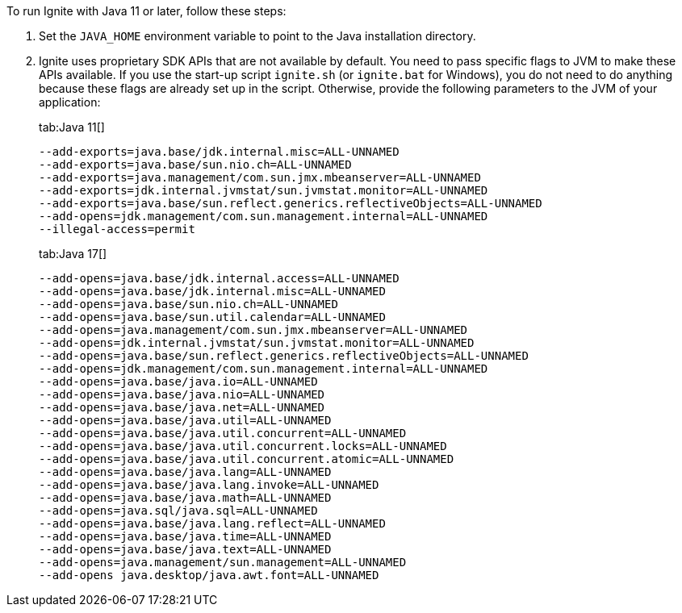 // Licensed to the Apache Software Foundation (ASF) under one or more
// contributor license agreements.  See the NOTICE file distributed with
// this work for additional information regarding copyright ownership.
// The ASF licenses this file to You under the Apache License, Version 2.0
// (the "License"); you may not use this file except in compliance with
// the License.  You may obtain a copy of the License at
//
// http://www.apache.org/licenses/LICENSE-2.0
//
// Unless required by applicable law or agreed to in writing, software
// distributed under the License is distributed on an "AS IS" BASIS,
// WITHOUT WARRANTIES OR CONDITIONS OF ANY KIND, either express or implied.
// See the License for the specific language governing permissions and
// limitations under the License.

To run Ignite with Java 11 or later, follow these steps:

1.  Set the `JAVA_HOME` environment variable to point to the Java installation
directory.
2.  Ignite uses proprietary SDK APIs that are not available by
default. You need to pass specific flags to JVM to make these APIs
available. If you use the start-up script `ignite.sh` (or `ignite.bat` for Windows), you do not need
to do anything because these flags are already set up in the script.
Otherwise, provide the following parameters to the JVM of your
application:
+
[tabs]
--
tab:Java 11[]
[source,shell]
----
--add-exports=java.base/jdk.internal.misc=ALL-UNNAMED
--add-exports=java.base/sun.nio.ch=ALL-UNNAMED
--add-exports=java.management/com.sun.jmx.mbeanserver=ALL-UNNAMED
--add-exports=jdk.internal.jvmstat/sun.jvmstat.monitor=ALL-UNNAMED
--add-exports=java.base/sun.reflect.generics.reflectiveObjects=ALL-UNNAMED
--add-opens=jdk.management/com.sun.management.internal=ALL-UNNAMED
--illegal-access=permit
----

tab:Java 17[]
[source,shell]
----
--add-opens=java.base/jdk.internal.access=ALL-UNNAMED
--add-opens=java.base/jdk.internal.misc=ALL-UNNAMED
--add-opens=java.base/sun.nio.ch=ALL-UNNAMED
--add-opens=java.base/sun.util.calendar=ALL-UNNAMED
--add-opens=java.management/com.sun.jmx.mbeanserver=ALL-UNNAMED
--add-opens=jdk.internal.jvmstat/sun.jvmstat.monitor=ALL-UNNAMED
--add-opens=java.base/sun.reflect.generics.reflectiveObjects=ALL-UNNAMED
--add-opens=jdk.management/com.sun.management.internal=ALL-UNNAMED
--add-opens=java.base/java.io=ALL-UNNAMED
--add-opens=java.base/java.nio=ALL-UNNAMED
--add-opens=java.base/java.net=ALL-UNNAMED
--add-opens=java.base/java.util=ALL-UNNAMED
--add-opens=java.base/java.util.concurrent=ALL-UNNAMED
--add-opens=java.base/java.util.concurrent.locks=ALL-UNNAMED
--add-opens=java.base/java.util.concurrent.atomic=ALL-UNNAMED
--add-opens=java.base/java.lang=ALL-UNNAMED
--add-opens=java.base/java.lang.invoke=ALL-UNNAMED
--add-opens=java.base/java.math=ALL-UNNAMED
--add-opens=java.sql/java.sql=ALL-UNNAMED
--add-opens=java.base/java.lang.reflect=ALL-UNNAMED
--add-opens=java.base/java.time=ALL-UNNAMED
--add-opens=java.base/java.text=ALL-UNNAMED
--add-opens=java.management/sun.management=ALL-UNNAMED
--add-opens java.desktop/java.awt.font=ALL-UNNAMED
----
--
